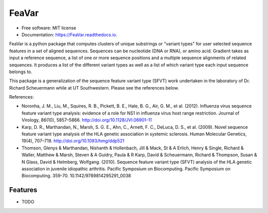 ========
FeaVar
========


.. image:: https://img.shields.io/pypi/v/FeaVar.svg
        :target: https://pypi.python.org/pypi/FeaVar

.. image:: https://img.shields.io/travis/burkesquires/FeaVar.svg
        :target: https://travis-ci.org/burkesquires/FeaVar

.. image:: https://readthedocs.org/projects/FeaVar/badge/?version=latest
        :target: https://FeaVar.readthedocs.io/en/latest/?badge=latest
        :alt: Documentation Status


.. image:: https://pyup.io/repos/github/burkesquires/FeaVar/shield.svg
     :target: https://pyup.io/repos/github/burkesquires/FeaVar/
     :alt: Updates



* Free software: MIT license
* Documentation: https://FeaVar.readthedocs.io.

FeaVar is a python package that computes clusters of unique substrings or "variant types" for user selected sequence features in a set of aligned sequences. Sequences can be nucleotide (DNA or RNA), or amino acid. Gradient takes as input a reference sequence, a list of one or more sequence positions and a multiple sequence alignments of related sequences. It produces a list of the different variant types as well as a list of which variant type each input sequence belongs to.

This package is a generalization of the sequence feature variant type (SFVT) work undertaken in the laboratory of Dr. Richard Scheuermann while at UT Southwestern. Please see the references below.


References:

- Noronha, J. M., Liu, M., Squires, R. B., Pickett, B. E., Hale, B. G., Air, G. M., et al. (2012). Influenza virus sequence feature variant type analysis: evidence of a role for NS1 in influenza virus host range restriction. Journal of Virology, 86(10), 5857–5866. http://doi.org/10.1128/JVI.06901-11
- Karp, D. R., Marthandan, N., Marsh, S. G. E., Ahn, C., Arnett, F. C., DeLuca, D. S., et al. (2009). Novel sequence feature variant type analysis of the HLA genetic association in systemic sclerosis. Human Molecular Genetics, 19(4), 707–719. http://doi.org/10.1093/hmg/ddp521
- Thomson, Glenys & Marthandan, Nishanth & Hollenbach, Jill & Mack, St & A Erlich, Henry & Single, Richard & Waller, Matthew & Marsh, Steven & A Guidry, Paula & R Karp, David & Scheuermann, Richard & Thompson, Susan & N Glass, David & Helmberg, Wolfgang. (2010). Sequence feature variant type (SFVT) analysis of the HLA genetic association in juvenile idiopathic arthritis. Pacific Symposium on Biocomputing. Pacific Symposium on Biocomputing. 359-70. 10.1142/9789814295291_0038



Features
--------

* TODO

